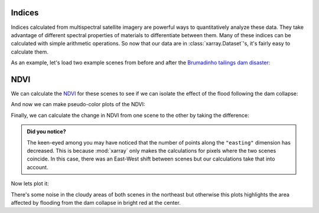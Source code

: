 .. _indices:

Indices
-------

Indices calculated from multispectral satellite imagery are powerful ways to
quantitatively analyze these data.
They take advantage of different spectral properties of materials to
differentiate between them.
Many of these indices can be calculated with simple arithmetic operations.
So now that our data are in :class:`xarray.Dataset`'s, it's fairly easy to
calculate them.

As an example, let's load two example scenes from before and after the
`Brumadinho tailings dam disaster <https://en.wikipedia.org/wiki/Brumadinho_dam_disaster>`__:

.. jupyter-execute::

    import xlandsat as xls
    import matplotlib.pyplot as plt

    path_before = xls.datasets.fetch_brumadinho_before()
    path_after = xls.datasets.fetch_brumadinho_after()

    before = xls.load_scene(path_before)
    after = xls.load_scene(path_after)


NDVI
----

We can calculate the
`NDVI <https://en.wikipedia.org/wiki/Normalized_difference_vegetation_index>`__
for these scenes to see if we can isolate the effect of the flood following the
dam collapse:


.. jupyter-execute::

    ndvi_before = (before.nir - before.red) / (before.nir + before.red)
    ndvi_after = (after.nir - after.red) / (after.nir + after.red)

    # Set some metadata for xarray to find
    ndvi_before.attrs["long_name"] = "normalized difference vegetation index"
    ndvi_before.attrs["units"] = "dimensionless"
    ndvi_after.attrs["long_name"] = "normalized difference vegetation index"
    ndvi_after.attrs["units"] = "dimensionless"

    ndvi_before

And now we can make pseudo-color plots of the NDVI:

.. jupyter-execute::

    fig, (ax1, ax2) = plt.subplots(2, 1, figsize=(10, 12))

    # Limit the scale to [-1, +1] so the plots are easier to compare
    ndvi_before.plot(ax=ax1, vmin=-1, vmax=1, cmap="RdBu_r")
    ndvi_after.plot(ax=ax2, vmin=-1, vmax=1, cmap="RdBu_r")

    ax1.set_title(f"Before: {before.attrs['title']}")
    ax2.set_title(f"After: {after.attrs['title']}")

    ax1.set_aspect("equal")
    ax2.set_aspect("equal")

    plt.show()

Finally, we can calculate the change in NDVI from one scene to the other by
taking the difference:

.. jupyter-execute::

    ndvi_change = ndvi_before - ndvi_after
    ndvi_change.name = "ndvi_change"
    ndvi_change.attrs["long_name"] = (
        f"NDVI change between {before.attrs['date_acquired']} and "
        f"{after.attrs['date_acquired']}"
    )
    ndvi_change

.. admonition:: Did you notice?
    :class: hint

    The keen-eyed among you may have noticed that the number of points along
    the ``"easting"`` dimension has decreased. This is because :mod:`xarray`
    only makes the calculations for pixels where the two scenes coincide. In
    this case, there was an East-West shift between scenes but our calculations
    take that into account.

Now lets plot it:

.. jupyter-execute::


    fig, ax = plt.subplots(1, 1, figsize=(10, 6))
    ndvi_change.plot(ax=ax, vmin=-1, vmax=1, cmap="PuOr")
    ax.set_aspect("equal")
    plt.show()

There's some noise in the cloudy areas of both scenes in the northeast but
otherwise this plots highlights the area affected by flooding from the dam
collapse in bright red at the center.
